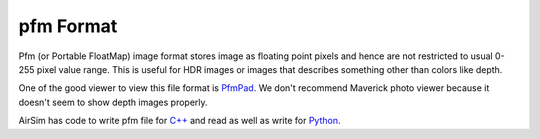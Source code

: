 
pfm Format
==========

Pfm (or Portable FloatMap) image format stores image as floating point pixels and hence are not restricted to usual 0-255 pixel value range. This is useful for HDR images or images that describes something other than colors like depth. 

One of the good viewer to view this file format is `PfmPad <https://sourceforge.net/projects/pfmpad/>`_. We don't recommend Maverick photo viewer because it doesn't seem to show depth images properly.

AirSim has code to write pfm file for `C++ <https://github.com/Microsoft/AirSim/blob/master/AirLib/include/common/common_utils/Utils.hpp#L637>`_ and read as well as write for `Python <../PythonClient/airsim/utils.py#L122>`_.
